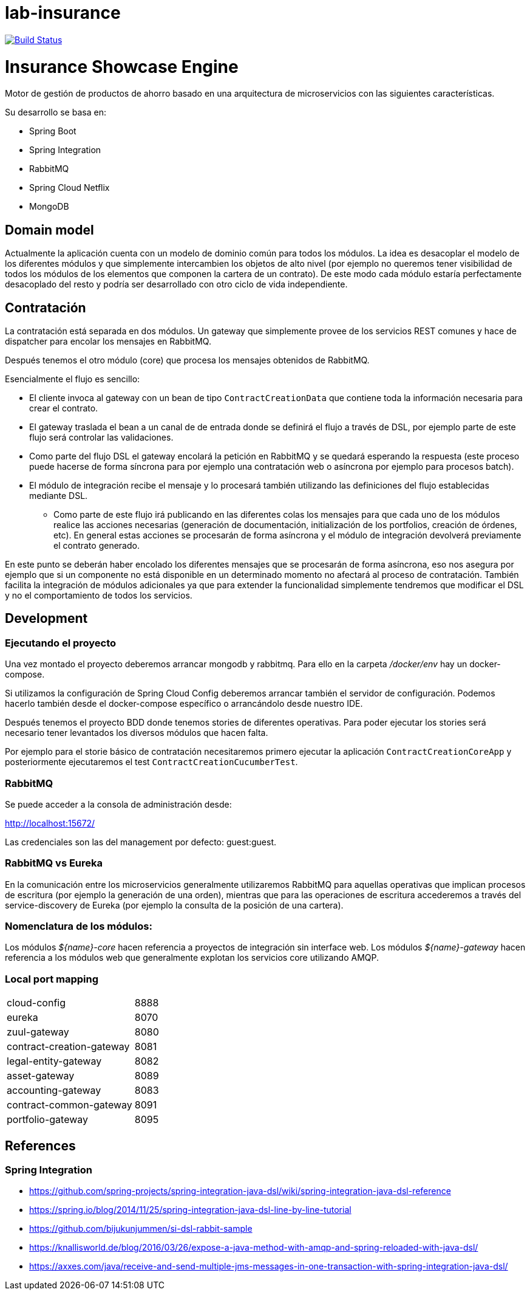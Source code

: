 # lab-insurance

image:https://travis-ci.org/labcabrera/lab-insurance.svg?branch=master["Build Status", link="https://travis-ci.org/labcabrera/lab-insurance"]

= Insurance Showcase Engine

Motor de gestión de productos de ahorro basado en una arquitectura de microservicios con las siguientes
características.

Su desarrollo se basa en:

* Spring Boot
* Spring Integration
* RabbitMQ
* Spring Cloud Netflix
* MongoDB

== Domain model

Actualmente la aplicación cuenta con un modelo de dominio común para todos los módulos. La idea es desacoplar el modelo
de los diferentes módulos y que simplemente intercambien los objetos de alto nivel (por ejemplo no queremos tener
visibilidad de todos los módulos de los elementos que componen la cartera de un contrato).
De este modo cada módulo estaría perfectamente desacoplado del resto y podría ser desarrollado con otro ciclo de vida
independiente.

== Contratación

La contratación está separada en dos módulos. Un gateway que simplemente provee de los servicios REST comunes y hace de
dispatcher para encolar los mensajes en RabbitMQ.

Después tenemos el otro módulo (core) que procesa los mensajes obtenidos de RabbitMQ.

Esencialmente el flujo es sencillo:

* El cliente invoca al gateway con un bean de tipo `ContractCreationData` que contiene toda la información necesaria
para crear el contrato.
* El gateway traslada el bean a un canal de de entrada donde se definirá el flujo a través de DSL, por ejemplo parte
de este flujo será controlar las validaciones.
* Como parte del flujo DSL el gateway encolará la petición en RabbitMQ y se quedará esperando la respuesta (este proceso
puede hacerse de forma síncrona para por ejemplo una contratación web o asíncrona por ejemplo para procesos batch).
* El módulo de integración recibe el mensaje y lo procesará también utilizando las definiciones del flujo establecidas
mediante DSL.
** Como parte de este flujo irá publicando en las diferentes colas los mensajes para que cada uno de los módulos realice
las acciones necesarias (generación de documentación, initialización de los portfolios, creación de órdenes, etc). En
general estas acciones se procesarán de forma asíncrona y el módulo de integración devolverá previamente el contrato
generado.

En este punto se deberán haber encolado los diferentes mensajes que se procesarán de forma asíncrona, eso nos asegura
por ejemplo que si un componente no está disponible en un determinado momento no afectará al proceso de contratación.
También facilita la integración de módulos adicionales ya que para extender la funcionalidad simplemente tendremos que
modificar el DSL y no el comportamiento de todos los servicios.

== Development

=== Ejecutando el proyecto

Una vez montado el proyecto deberemos arrancar mongodb y rabbitmq. Para ello en la carpeta
_/docker/env_ hay un docker-compose.

Si utilizamos la configuración de Spring Cloud Config deberemos arrancar también el servidor
de configuración. Podemos hacerlo también desde el docker-compose específico o arrancándolo
desde nuestro IDE.

Después tenemos el proyecto BDD donde tenemos stories de diferentes operativas. Para poder
ejecutar los stories será necesario tener levantados los diversos módulos que hacen falta.

Por ejemplo para el storie básico de contratación necesitaremos primero ejecutar la
aplicación `ContractCreationCoreApp` y posteriormente ejecutaremos el
test `ContractCreationCucumberTest`.

=== RabbitMQ

Se puede acceder a la consola de administración desde:

http://localhost:15672/

Las credenciales son las del management por defecto: guest:guest.

=== RabbitMQ vs Eureka

En la comunicación entre los microservicios generalmente utilizaremos RabbitMQ para aquellas operativas que implican
procesos de escritura (por ejemplo la generación de una orden), mientras que para las operaciones de escritura
accederemos a través del service-discovery de Eureka (por ejemplo la consulta de la posición de una cartera).

=== Nomenclatura de los módulos:

Los módulos _${name}-core_ hacen referencia a proyectos de integración sin interface web.
Los módulos _${name}-gateway_ hacen referencia a los módulos web que generalmente explotan los servicios core
utilizando AMQP.

=== Local port mapping

|===
|cloud-config               | 8888
|eureka                     | 8070
|zuul-gateway               | 8080
|contract-creation-gateway  | 8081
|legal-entity-gateway       | 8082
|asset-gateway              | 8089
|accounting-gateway         | 8083
|contract-common-gateway    | 8091
|portfolio-gateway          | 8095
|===

== References

=== Spring Integration

* https://github.com/spring-projects/spring-integration-java-dsl/wiki/spring-integration-java-dsl-reference
* https://spring.io/blog/2014/11/25/spring-integration-java-dsl-line-by-line-tutorial
* https://github.com/bijukunjummen/si-dsl-rabbit-sample
* https://knallisworld.de/blog/2016/03/26/expose-a-java-method-with-amqp-and-spring-reloaded-with-java-dsl/
* https://axxes.com/java/receive-and-send-multiple-jms-messages-in-one-transaction-with-spring-integration-java-dsl/
